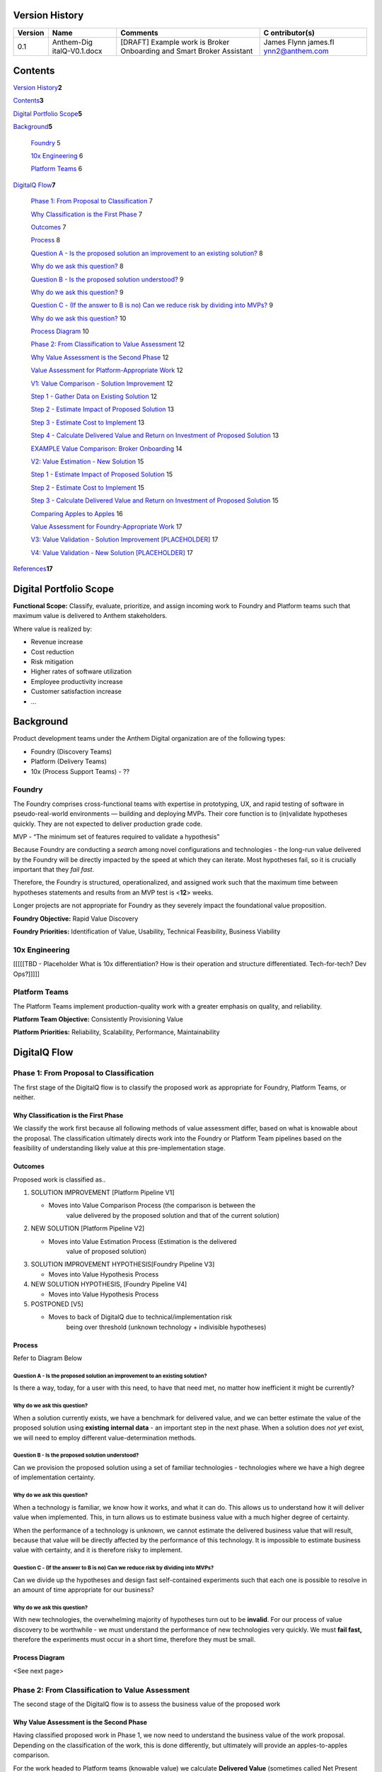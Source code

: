 Version History
===============

+-------------+-----------------+-----------------+-----------------+
| **Version** | **Name**        | **Comments**    | **C             |
|             |                 |                 | ontributor(s)** |
+=============+=================+=================+=================+
| 0.1         | Anthem-Dig      | [DRAFT] Example | James Flynn     |
|             | italQ-V0.1.docx | work is Broker  | james.fl        |
|             |                 | Onboarding and  | ynn2@anthem.com |
|             |                 | Smart Broker    |                 |
|             |                 | Assistant       |                 |
+-------------+-----------------+-----------------+-----------------+

.. _section-1:

Contents
========

`Version History <#version-history>`__\ **2**

`Contents <#contents>`__\ **3**

`Digital Portfolio Scope <#digital-portfolio-scope>`__\ **5**

`Background <#background>`__\ **5**

   `Foundry <#foundry>`__ 5

   `10x Engineering <#x-engineering>`__ 6

   `Platform Teams <#platform-teams>`__ 6

`DigitalQ Flow <#digitalq-flow>`__\ **7**

   `Phase 1: From Proposal to
   Classification <#phase-1-from-proposal-to-classification>`__ 7

   `Why Classification is the First
   Phase <#why-classification-is-the-first-phase>`__ 7

   `Outcomes <#outcomes>`__ 7

   `Process <#process>`__ 8

   `Question A - Is the proposed solution an improvement to an existing
   solution? <#question-a---is-the-proposed-solution-an-improvement-to-an-existing-solution>`__
   8

   `Why do we ask this question? <#why-do-we-ask-this-question>`__ 8

   `Question B - Is the proposed solution
   understood? <#question-b---is-the-proposed-solution-understood>`__ 9

   `Why do we ask this question? <#why-do-we-ask-this-question-1>`__ 9

   `Question C - (If the answer to B is no) Can we reduce risk by
   dividing into
   MVPs? <#question-c---if-the-answer-to-b-is-no-can-we-reduce-risk-by-dividing-into-mvps>`__
   9

   `Why do we ask this question? <#why-do-we-ask-this-question-2>`__ 10

   `Process Diagram <#process-diagram>`__ 10

   `Phase 2: From Classification to Value
   Assessment <#phase-2-from-classification-to-value-assessment>`__ 12

   `Why Value Assessment is the Second
   Phase <#why-value-assessment-is-the-second-phase>`__ 12

   `Value Assessment for Platform-Appropriate
   Work <#value-assessment-for-platform-appropriate-work>`__ 12

   `V1: Value Comparison - Solution
   Improvement <#v1-value-comparison---solution-improvement>`__ 12

   `Step 1 - Gather Data on Existing
   Solution <#step-1---gather-data-on-existing-solution>`__ 12

   `Step 2 - Estimate Impact of Proposed
   Solution <#step-2---estimate-impact-of-proposed-solution>`__ 13

   `Step 3 - Estimate Cost to
   Implement <#step-3---estimate-cost-to-implement>`__ 13

   `Step 4 - Calculate Delivered Value and Return on Investment of
   Proposed
   Solution <#step-4---calculate-delivered-value-and-return-on-investment-of-proposed-solution>`__
   13

   `EXAMPLE Value Comparison: Broker
   Onboarding <#example-value-comparison-broker-onboarding>`__ 14

   `V2: Value Estimation - New
   Solution <#v2-value-estimation---new-solution>`__ 15

   `Step 1 - Estimate Impact of Proposed
   Solution <#step-1---estimate-impact-of-proposed-solution>`__ 15

   `Step 2 - Estimate Cost to
   Implement <#step-2---estimate-cost-to-implement>`__ 15

   `Step 3 - Calculate Delivered Value and Return on Investment of
   Proposed
   Solution <#step-3---calculate-delivered-value-and-return-on-investment-of-proposed-solution>`__
   15

   `Comparing Apples to Apples <#comparing-apples-to-apples>`__ 16

   `Value Assessment for Foundry-Appropriate
   Work <#value-assessment-for-foundry-appropriate-work>`__ 17

   `V3: Value Validation - Solution Improvement
   [PLACEHOLDER] <#v3-value-validation---solution-improvement-placeholder>`__
   17

   `V4: Value Validation - New Solution
   [PLACEHOLDER] <#v4-value-validation---new-solution-placeholder>`__ 17

`References <#references>`__\ **17**

.. _section-2:

Digital Portfolio Scope
=======================

**Functional Scope:** Classify, evaluate, prioritize, and assign
incoming work to Foundry and Platform teams such that maximum value is
delivered to Anthem stakeholders.

Where value is realized by:

-  Revenue increase

-  Cost reduction

-  Risk mitigation

-  Higher rates of software utilization

-  Employee productivity increase

-  Customer satisfaction increase

-  ...

Background
==========

Product development teams under the Anthem Digital organization are of
the following types:

-  Foundry (Discovery Teams)

-  Platform (Delivery Teams)

-  10x (Process Support Teams) - ??

Foundry
-------

The Foundry comprises cross-functional teams with expertise in
prototyping, UX, and rapid testing of software in pseudo-real-world
environments — building and deploying MVPs. Their core function is to
(in)validate hypotheses quickly. They are not expected to deliver
production grade code.

MVP - “The minimum set of features required to validate a hypothesis”

Because Foundry are conducting a *search* among novel configurations and
technologies - the long-run value delivered by the Foundry will be
directly impacted by the speed at which they can iterate. Most
hypotheses fail, so it is crucially important that they *fail fast*.

Therefore, the Foundry is structured, operationalized, and assigned work
such that the maximum time between hypotheses statements and results
from an MVP test is <**12**> weeks.

Longer projects are not appropriate for Foundry as they severely impact
the foundational value proposition.

**Foundry Objective:** Rapid Value Discovery

**Foundry Priorities:** Identification of Value, Usability, Technical
Feasibility, Business Viability

10x Engineering
---------------

[[[[[TBD - Placeholder What is 10x differentiation? How is their
operation and structure differentiated. Tech-for-tech? Dev Ops?]]]]]

Platform Teams
--------------

The Platform Teams implement production-quality work with a greater
emphasis on quality, and reliability.

**Platform Team Objective:** Consistently Provisioning Value

**Platform Priorities:** Reliability, Scalability, Performance,
Maintainability

.. _section-3:

DigitalQ Flow
=============

Phase 1: From Proposal to Classification
----------------------------------------

The first stage of the DigitalQ flow is to classify the proposed work as
appropriate for Foundry, Platform Teams, or neither.

|image0|\ Why Classification is the First Phase
~~~~~~~~~~~~~~~~~~~~~~~~~~~~~~~~~~~~~~~~~~~~~~~

We classify the work first because all following methods of value
assessment differ, based on what is knowable about the proposal. The
classification ultimately directs work into the Foundry or Platform Team
pipelines based on the feasibility of understanding likely value at this
pre-implementation stage.

Outcomes
~~~~~~~~

Proposed work is classified as..

1. S\ OLUTION IMPROVEMENT [Platform Pipeline V1]

   -  Moves into Value Comparison Process (the comparison is between the
         value delivered by the proposed solution and that of the
         current solution)

2. N\ EW SOLUTION [Platform Pipeline V2]

   -  Moves into Value Estimation Process (Estimation is the delivered
         value of proposed solution)

3. S\ OLUTION IMPROVEMENT HYPOTHESIS[Foundry Pipeline V3]

   -  Moves into Value Hypothesis Process

4. N\ EW SOLUTION HYPOTHESIS, [Foundry Pipeline V4]

   -  Moves into Value Hypothesis Process

5. POSTPONED [V5]

   -  Moves to back of DigitalQ due to technical/implementation risk
         being over threshold (unknown technology + indivisible
         hypotheses)

Process
~~~~~~~

Refer to Diagram Below

Question A - Is the proposed solution an improvement to an existing solution?
^^^^^^^^^^^^^^^^^^^^^^^^^^^^^^^^^^^^^^^^^^^^^^^^^^^^^^^^^^^^^^^^^^^^^^^^^^^^^

Is there a way, today, for a user with this need, to have that need met,
no matter how inefficient it might be currently?

|image1|

|image2|

Why do we ask this question?
^^^^^^^^^^^^^^^^^^^^^^^^^^^^

When a solution currently exists, we have a benchmark for delivered
value, and we can better estimate the value of the proposed solution
using **existing internal data** - an important step in the next phase.
When a solution does *not yet* exist, we will need to employ different
value-determination methods.

Question B - Is the proposed solution understood?
^^^^^^^^^^^^^^^^^^^^^^^^^^^^^^^^^^^^^^^^^^^^^^^^^

Can we provision the proposed solution using a set of familiar
technologies - technologies where we have a high degree of
implementation certainty.

|image3|

|image4|

.. _why-do-we-ask-this-question-1:

Why do we ask this question?
^^^^^^^^^^^^^^^^^^^^^^^^^^^^

When a technology is familiar, we know how it works, and what it can do.
This allows us to understand how it will deliver value when implemented.
This, in turn allows us to estimate business value with a much higher
degree of certainty.

When the performance of a technology is unknown, we cannot estimate the
delivered business value that will result, because that value will be
directly affected by the performance of this technology. It is
impossible to estimate business value with certainty, and it is
therefore risky to implement.

Question C - (If the answer to B is no) Can we reduce risk by dividing into MVPs?
^^^^^^^^^^^^^^^^^^^^^^^^^^^^^^^^^^^^^^^^^^^^^^^^^^^^^^^^^^^^^^^^^^^^^^^^^^^^^^^^^

Can we divide up the hypotheses and design fast self-contained
experiments such that each one is possible to resolve in an amount of
time appropriate for our business?

.. _why-do-we-ask-this-question-2:

Why do we ask this question?
^^^^^^^^^^^^^^^^^^^^^^^^^^^^

With new technologies, the overwhelming majority of hypotheses turn out
to be **invalid**. For our process of value discovery to be worthwhile -
we must understand the performance of new technologies very quickly. We
must **fail fast,** therefore the experiments must occur in a short
time, therefore they must be small.

Process Diagram 
~~~~~~~~~~~~~~~

<See next page>

.. _section-4:

|image5|
~~~~~~~~

Phase 2: From Classification to Value Assessment
------------------------------------------------

The second stage of the DigitalQ flow is to assess the business value of
the proposed work

|image6|

Why Value Assessment is the Second Phase
~~~~~~~~~~~~~~~~~~~~~~~~~~~~~~~~~~~~~~~~

Having classified proposed work in Phase 1, we now need to understand
the business value of the work proposal. Depending on the classification
of the work, this is done differently, but ultimately will provide an
apples-to-apples comparison.

For the work headed to Platform teams (knowable value) we calculate
**Delivered Value** (sometimes called Net Present Value - NPV) and
**Return on Investment** (ROI).

For the work headed to Foundry teams (less-knowable value) we calculate
**Risk-Adjusted Hypothetical Value** (If this works what will it be
worth? And what is the chance it will work?)

[We need to understand the **standalone** business impact of projects
**before** we can move into the next phase, which will factor in
resource availability, cross-project dependencies, and strategic
alignment.]

Value Assessment for Platform-Appropriate Work
~~~~~~~~~~~~~~~~~~~~~~~~~~~~~~~~~~~~~~~~~~~~~~

V1: Value Comparison - Solution Improvement
^^^^^^^^^^^^^^^^^^^^^^^^^^^^^^^^^^^^^^^^^^^

If the proposed work is classified in Phase 1 - Classification, as a
*solution improvement*, we assess the value of the project by the Value
Comparison method.

This process may vary in specific details but is generally always
applicable - if we generalize the concept of a ‘user’ as someone, or
some system, trying to get a ‘job’ done.

+----------------------------------------------+-------------+-------+
| .. rubric:: Step 1 - Gather Data on Existing | Abbr.       | Units |
|    Solution                                  |             |       |
|    :nam                                      | **N**       | units |
| e: step-1---gather-data-on-existing-solution |             |       |
|                                              | **V\ E**    | S     |
| -  Number of Users/Incidents                 |             |       |
|                                              | **OpEx\ E** | $     |
| -  Value of User Success                     |             |       |
|                                              | **P\ E**    | %     |
| -  Operating Costs (OpEx)                    |             |       |
|                                              | **V\ P**    | $     |
|    -  3rd Party Costs                        |             |       |
|                                              | **OpEx\ P** | $     |
|       -  Vendors                             |             |       |
|                                              | **P\ P**    | %     |
|       -  Licenses                            |             |       |
|                                              | **C\ P**    | $     |
|       -  ...                                 |             |       |
|                                              |             |       |
|    -  Support Costs                          |             |       |
|                                              |             |       |
|       -  Customer Support                    |             |       |
|                                              |             |       |
|       -  ...                                 |             |       |
|                                              |             |       |
|    -  Provisioning Costs                     |             |       |
|                                              |             |       |
|       -  Infrastructure Costs                |             |       |
|                                              |             |       |
|       -  ...                                 |             |       |
|                                              |             |       |
| -  Performance                               |             |       |
|                                              |             |       |
|    -  Number of Users at top of funnel       |             |       |
|                                              |             |       |
|    -  Number of successful journeys through  |             |       |
|          solution                            |             |       |
|                                              |             |       |
|    -  Attrition/failure rate                 |             |       |
|                                              |             |       |
|    -  …                                      |             |       |
|                                              |             |       |
| .. rubric:: Step 2 - Estimate Impact of      |             |       |
|    Proposed Solution                         |             |       |
|    :name: s                                  |             |       |
| tep-2---estimate-impact-of-proposed-solution |             |       |
|                                              |             |       |
| -  Value of User given proposed solution     |             |       |
|                                              |             |       |
| -  Operating Costs of proposed solution      |             |       |
|                                              |             |       |
| -  Performance of proposed solution          |             |       |
|                                              |             |       |
| .. rubric:: Step 3 - Estimate Cost to        |             |       |
|    Implement                                 |             |       |
|                                              |             |       |
|   :name: step-3---estimate-cost-to-implement |             |       |
|                                              |             |       |
| -  NRE +                                     |             |       |
|                                              |             |       |
| -  Capital Expenditure                       |             |       |
+----------------------------------------------+-------------+-------+

Step 4 - Calculate Delivered Value and Return on Investment of Proposed Solution
''''''''''''''''''''''''''''''''''''''''''''''''''''''''''''''''''''''''''''''''

First, in English:

*The amount of business value we are realizing from an operating
solution is the number of users or incidents, multiplied by the value of
those users/incidents conditional on success, multiplied by the
performance of the solution, minus the cost of providing that solution.*

Current Solution Delivered Value = **N . V\ E . P\ E - OpEx\ E**

Proposed Solution Delivered Value **= N . V\ P . P\ P - OpEx\ P**

Therefore the delivered business value of the proposed solution is the
difference between the value of the proposed solution and the value of
the current solution.

Delivered Value (DV) = Proposed Solution Delivered Value - Current
Solution Delivered Value

DV = **N . [ (V\ P . P\ P - OpEx\ P) - (V\ E . P\ E - OpEx\ E)]**

And the ROI of the proposed solution is this delivered value divided by
the implementation cost.

ROI = DV / **C\ P**

EXAMPLE Value Comparison: Broker Onboarding
'''''''''''''''''''''''''''''''''''''''''''

[[All data except Implementation Cost is placeholder - waiting on Broker
Team]]

Internal Data from Current Solution:

   **Lifetime Value** of a Broker: **V\ E** = $100,000

   Brokers **acquired** at top of Onboarding Funnel: **N** = 3000

   **Performance** of Current Solution: **P\ E** = 73% success rate

   **OpEx** of Current Solution: **OpEx\ E** = $1409*\* per broker (due
   to high frequency of support calls, 3rd party licenses etc)

Estimated Impact of Proposed Solution:

   **Lifetime Value** of a Broker (stays the same): **V\ P** = $100,000

   Brokers **acquired** at top of Onboarding Funnel (stays the same):
   **N** = 3000

   **Target Performance** of proposed Solution: **P\ E** = 91% success
   rate (increase is due to improved UX, reductions in delay, and
   automation)

   **Target OpEx** of proposed Solution: **OpEx\ P** = $217 per broker
   due to automation and removal of 3rd party dependencies

Estimated Cost to Implement:

**USD 2.9M**

Current Solution Delivered Value **=** 3000 x $100,000 x 0.73 - 3000 x
$1409

= 21M

Proposed Solution Delivered Value = 3000 x $100,000 x 0.91 - 3000 x $217

= 27M

   DV = 27M - 21M

   = **8 M**

   ROI = 8M / 2.9M

   = **275%**

So this proposal has a direct Business Value of **$8,000,000** with a
Return on Investment of **275%**

V2: Value Estimation - New Solution
^^^^^^^^^^^^^^^^^^^^^^^^^^^^^^^^^^^

If the proposed work is classified in Phase 1 - Classification, as a
*new solution*, we assess the value of the project by the Value
Estimation method.

+-----------------------------------------------+---------------------+
| .. rubric:: Step 1 - Estimate Impact of       | .. rubric::         |
|    Proposed Solution                          |    :name: section-5 |
|    :name:                                     |                     |
| step-1---estimate-impact-of-proposed-solution | **V\ P**            |
|                                               |                     |
| -  Value of User                              | **OpEx\ P**         |
|                                               |                     |
| -  Operating Costs of proposed solution       | **P\ P**            |
|                                               |                     |
| -  Performance of proposed solution           | **C\ P**            |
|                                               |                     |
| .. rubric:: Step 2 - Estimate Cost to         |                     |
|    Implement                                  |                     |
|    :name: step-2---estimate-cost-to-implement |                     |
|                                               |                     |
| -  NRE +                                      |                     |
|                                               |                     |
| -  Capital Expenditure                        |                     |
+-----------------------------------------------+---------------------+

Step 3 - Calculate Delivered Value and Return on Investment of Proposed Solution
''''''''''''''''''''''''''''''''''''''''''''''''''''''''''''''''''''''''''''''''

We use the same process as in Steps 2 and 3 above for Value Comparison.
This time we do not have data upon which to benchmark the numbers of
users, and their value.

[[[ WIP - Summarize some high-level methods to get data from existing
interactions, from market research, and modeling ]]]

Estimated Impact of Proposed Solution:

   **Lifetime Value** of a User - Estimated via market research, data,
   and modeling

   Users **acquired** at top of Funnel - Estimated via market research,
   data, and modeling

   **Target Performance** of proposed Solution: **P\ E**

   **Target OpEx** of proposed Solution: **OpEx\ P**

Estimated Cost to Implement: **C\ P**

Delivered Value (DV) = Proposed Solution Delivered Value

DV = **N . V\ P . P\ P - OpEx\ P**

And the ROI of the proposed solution is this delivered value divided by
how much it costs to implement.

ROI = DV / **C\ P**

.. _section-6:

Comparing Apples to Apples
^^^^^^^^^^^^^^^^^^^^^^^^^^

We will consider the two values for each proposal to help prioritize
work, but we’re not done yet, we have to factor in resource
availability, cross-project dependencies, and strategic alignment, which
will happen in subsequent phases.

|image7|

.. _section-7:

.. _section-8:

Value Assessment for Foundry-Appropriate Work
~~~~~~~~~~~~~~~~~~~~~~~~~~~~~~~~~~~~~~~~~~~~~

Let’s recap the type of work that makes it to this stage. This is work
where the proposed technology is **not** well understood, but the
**hypotheses can be divided** into appropriately-sized experiments.

.. _section-9:

V3: Value Validation - Solution Improvement [PLACEHOLDER]
^^^^^^^^^^^^^^^^^^^^^^^^^^^^^^^^^^^^^^^^^^^^^^^^^^^^^^^^^

The Value Validation for Solution Improvement process is the same as
Value Comparison - Solution Improvement (X1) except that the Proposed
Solution performance variable (**P\ E**) is unknown. Recall:

Delivered Value (DV) = Proposed Solution Delivered Value - Current
Solution Delivered Value

DV = **N . [ (V\ P . P\ P - OpEx\ P) - (V\ E . P\ E - OpEx\ E)]**

And this time we are unsure of **P\ E**

But we can build a model of the delivered value of a project by trying
different values for **P\ E** in our delivered value equation and
estimating the likelihood of achieving that performance.

Step 1 -

V4: Value Validation - New Solution [PLACEHOLDER]
^^^^^^^^^^^^^^^^^^^^^^^^^^^^^^^^^^^^^^^^^^^^^^^^^

The Value Validation for New Solution process is the same as V2 except

References
==========

“NPV and Capital Budgeting” - Timothy Luehrman - Harvard Business School
Core Curriculum
[`link <https://hbsp.harvard.edu/product/5176-PDF-ENG?itemFindingMethod=Collections>`__]

**<<<<<<SCRATCH>>>>>>>**

1. Value Estimation [Platform Teams]

By estimating the absolute value of the proposed solution, we can
determine the expected business value of the completed project, and the
return on capital invested.

2. Value Hypothesis [Foundry]

(causal modeling etc)

By asking ‘What would this be worth, if it works?’, and ‘What are the
chances it will work?’ we can determine the statistical expected value
of a project, and work on projects in order from highest to lowest
expected value.

.. |image0| image:: media/image7.png
   :width: 6.33439in
   :height: 1.56944in
.. |image1| image:: media/image6.png
   :width: 4.91667in
   :height: 2.77083in
.. |image2| image:: media/image5.png
   :width: 4.91667in
   :height: 2.30556in
.. |image3| image:: media/image3.png
   :width: 4.91667in
   :height: 2.01389in
.. |image4| image:: media/image4.png
   :width: 4.94792in
   :height: 1.90278in
.. |image5| image:: media/image1.png
   :width: 9.0193in
   :height: 5.45833in
.. |image6| image:: media/image8.png
   :width: 6.15625in
   :height: 1.52083in
.. |image7| image:: media/image2.png
   :width: 4.13021in
   :height: 3.63889in
